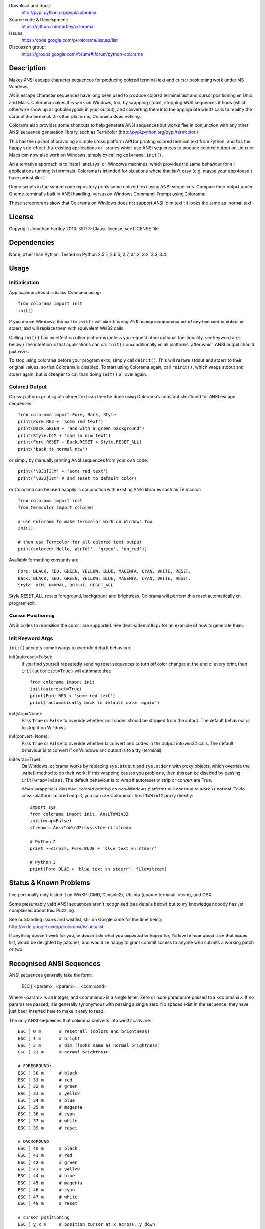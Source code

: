 .. image:: https://travis-ci.org/tartley/colorama.svg?branch=double-indent
    :target: https://travis-ci.org/tartley/colorama

Download and docs:
    http://pypi.python.org/pypi/colorama
Source code & Development:
    https://github.com/tartley/colorama
Issues:
    https://code.google.com/p/colorama/issues/list
Discussion group:
     https://groups.google.com/forum/#!forum/python-colorama

Description
===========

Makes ANSI escape character sequences for producing colored terminal text and
cursor positioning work under MS Windows.

ANSI escape character sequences have long been used to produce colored terminal
text and cursor positioning on Unix and Macs. Colorama makes this work on
Windows, too, by wrapping stdout, stripping ANSI sequences it finds (which
otherwise show up as gobbledygook in your output), and converting them into the
appropriate win32 calls to modify the state of the terminal. On other platforms,
Colorama does nothing.

Colorama also provides some shortcuts to help generate ANSI sequences
but works fine in conjunction with any other ANSI sequence generation library,
such as Termcolor (http://pypi.python.org/pypi/termcolor.)

This has the upshot of providing a simple cross-platform API for printing
colored terminal text from Python, and has the happy side-effect that existing
applications or libraries which use ANSI sequences to produce colored output on
Linux or Macs can now also work on Windows, simply by calling
``colorama.init()``.

An alternative approach is to install 'ansi.sys' on Windows machines, which
provides the same behaviour for all applications running in terminals. Colorama
is intended for situations where that isn't easy (e.g. maybe your app doesn't
have an installer.)

Demo scripts in the source code repository prints some colored text using
ANSI sequences. Compare their output under Gnome-terminal's built in ANSI
handling, versus on Windows Command-Prompt using Colorama:

.. image:: https://github.com/tartley/colorama/raw/master/screenshots/ubuntu-demo.png
    :width: 661
    :height: 357
    :alt: ANSI sequences on Ubuntu under gnome-terminal.

.. image:: https://github.com/tartley/colorama/raw/master/screenshots/windows-demo.png
    :width: 668
    :height: 325
    :alt: Same ANSI sequences on Windows, using Colorama.

These screengrabs show that Colorama on Windows does not support ANSI 'dim
text': it looks the same as 'normal text'.


License
=======

Copyright Jonathan Hartley 2013. BSD 3-Clause license, see LICENSE file.


Dependencies
============

None, other than Python. Tested on Python 2.5.5, 2.6.5, 2.7, 3.1.2, 3.2, 3.3, 3.4.

Usage
=====

Initialisation
--------------

Applications should initialise Colorama using::

    from colorama import init
    init()

If you are on Windows, the call to ``init()`` will start filtering ANSI escape
sequences out of any text sent to stdout or stderr, and will replace them with
equivalent Win32 calls.

Calling ``init()`` has no effect on other platforms (unless you request other
optional functionality, see keyword args below.) The intention is that
applications can call ``init()`` unconditionally on all platforms, after which
ANSI output should just work.

To stop using colorama before your program exits, simply call ``deinit()``.
This will restore stdout and stderr to their original values, so that Colorama
is disabled. To start using Colorama again, call ``reinit()``, which wraps
stdout and stderr again, but is cheaper to call than doing ``init()`` all over
again.


Colored Output
--------------

Cross-platform printing of colored text can then be done using Colorama's
constant shorthand for ANSI escape sequences::

    from colorama import Fore, Back, Style
    print(Fore.RED + 'some red text')
    print(Back.GREEN + 'and with a green background')
    print(Style.DIM + 'and in dim text')
    print(Fore.RESET + Back.RESET + Style.RESET_ALL)
    print('back to normal now')

or simply by manually printing ANSI sequences from your own code::

    print('\033[31m' + 'some red text')
    print('\033[30m' # and reset to default color)

or Colorama can be used happily in conjunction with existing ANSI libraries
such as Termcolor::

    from colorama import init
    from termcolor import colored

    # use Colorama to make Termcolor work on Windows too
    init()

    # then use Termcolor for all colored text output
    print(colored('Hello, World!', 'green', 'on_red'))

Available formatting constants are::

    Fore: BLACK, RED, GREEN, YELLOW, BLUE, MAGENTA, CYAN, WHITE, RESET.
    Back: BLACK, RED, GREEN, YELLOW, BLUE, MAGENTA, CYAN, WHITE, RESET.
    Style: DIM, NORMAL, BRIGHT, RESET_ALL

Style.RESET_ALL resets foreground, background and brightness. Colorama will
perform this reset automatically on program exit.


Cursor Positioning
------------------

ANSI codes to reposition the cursor are supported. See demos/demo06.py for
an example of how to generate them.


Init Keyword Args
-----------------

``init()`` accepts some kwargs to override default behaviour.

init(autoreset=False):
    If you find yourself repeatedly sending reset sequences to turn off color
    changes at the end of every print, then ``init(autoreset=True)`` will
    automate that::

        from colorama import init
        init(autoreset=True)
        print(Fore.RED + 'some red text')
        print('automatically back to default color again')

init(strip=None):
    Pass ``True`` or ``False`` to override whether ansi codes should be
    stripped from the output. The default behaviour is to strip if on Windows.

init(convert=None):
    Pass ``True`` or ``False`` to override whether to convert ansi codes in the
    output into win32 calls. The default behaviour is to convert if on Windows
    and output is to a tty (terminal).

init(wrap=True):
    On Windows, colorama works by replacing ``sys.stdout`` and ``sys.stderr``
    with proxy objects, which override the .write() method to do their work. If
    this wrapping causes you problems, then this can be disabled by passing
    ``init(wrap=False)``. The default behaviour is to wrap if autoreset or
    strip or convert are True.

    When wrapping is disabled, colored printing on non-Windows platforms will
    continue to work as normal. To do cross-platform colored output, you can
    use Colorama's ``AnsiToWin32`` proxy directly::

        import sys
        from colorama import init, AnsiToWin32
        init(wrap=False)
        stream = AnsiToWin32(sys.stderr).stream

        # Python 2
        print >>stream, Fore.BLUE + 'blue text on stderr'

        # Python 3
        print(Fore.BLUE + 'blue text on stderr', file=stream)


Status & Known Problems
=======================

I've personally only tested it on WinXP (CMD, Console2), Ubuntu
(gnome-terminal, xterm), and OSX.

Some presumably valid ANSI sequences aren't recognised (see details below)
but to my knowledge nobody has yet complained about this. Puzzling.

See outstanding issues and wishlist, still on Google code for the time being:
http://code.google.com/p/colorama/issues/list

If anything doesn't work for you, or doesn't do what you expected or hoped for,
I'd love to hear about it on that issues list, would be delighted by patches,
and would be happy to grant commit access to anyone who submits a working patch
or two.


Recognised ANSI Sequences
=========================

ANSI sequences generally take the form:

    ESC [ <param> ; <param> ... <command>

Where <param> is an integer, and <command> is a single letter. Zero or more
params are passed to a <command>. If no params are passed, it is generally
synonymous with passing a single zero. No spaces exist in the sequence, they
have just been inserted here to make it easy to read.

The only ANSI sequences that colorama converts into win32 calls are::

    ESC [ 0 m       # reset all (colors and brightness)
    ESC [ 1 m       # bright
    ESC [ 2 m       # dim (looks same as normal brightness)
    ESC [ 22 m      # normal brightness

    # FOREGROUND:
    ESC [ 30 m      # black
    ESC [ 31 m      # red
    ESC [ 32 m      # green
    ESC [ 33 m      # yellow
    ESC [ 34 m      # blue
    ESC [ 35 m      # magenta
    ESC [ 36 m      # cyan
    ESC [ 37 m      # white
    ESC [ 39 m      # reset

    # BACKGROUND
    ESC [ 40 m      # black
    ESC [ 41 m      # red
    ESC [ 42 m      # green
    ESC [ 43 m      # yellow
    ESC [ 44 m      # blue
    ESC [ 45 m      # magenta
    ESC [ 46 m      # cyan
    ESC [ 47 m      # white
    ESC [ 49 m      # reset

    # cursor positioning
    ESC [ y;x H     # position cursor at x across, y down

    # clear the screen
    ESC [ mode J    # clear the screen. Only mode 2 (clear entire screen)
                    # is supported. It should be easy to add other modes,
                    # let me know if that would be useful.

Multiple numeric params to the 'm' command can be combined into a single
sequence, eg::

    ESC [ 36 ; 45 ; 1 m     # bright cyan text on magenta background

All other ANSI sequences of the form ``ESC [ <param> ; <param> ... <command>``
are silently stripped from the output on Windows.

Any other form of ANSI sequence, such as single-character codes or alternative
initial characters, are not recognised nor stripped. It would be cool to add
them though. Let me know if it would be useful for you, via the issues on
google code.


Development
===========

Help and fixes welcome! Ask Jonathan for commit rights, you'll get them.

Running tests requires:

- Michael Foord's 'mock' module to be installed.
- Tests are written using the 2010 era updates to 'unittest', and require to
  be run either using Python2.7 or greater, or else to have Michael Foord's
  'unittest2' module installed.

To run tests::

   python -m unittest discover -p *_test.py 

This, like a few other handy commands, is captured in a Makefile.

If using nose to run the tests, pass the -s flag required because 'nosetests'
otherwise applies a proxy of its own to stdout, which confuses the unit tests.


Contact
=======

Created by Jonathan Hartley, tartley@tartley.com


Thanks
======
| Marc Schlaich (schlamar) for a setup.py fix for Python2.5.
| Marc Abramowitz, for reporting and fixing a crash on exit with closed stdout.
|   and for providing a solution to issue #7's setuptools/distutils debate.
| User 'eryksun', for guidance on correctly instantiating ctypes.windll.
| Matthew McCormick for politely pointing out a longstanding crash on non-Win.
| Ben Hoyt, for a magnificent fix under 64-bit Windows.
| Jesse@EmptySquare for submitting a fix for examples in the README.
| User 'jamessp', an observant documentation fix for cursor positioning.
| User 'vaal1239', Dave Mckee & Lackner Kristof for a tiny but much-needed Win7 fix.
| Julien Stuyck, for wisely suggesting Python3 compatible updates to README.
| Daniel Griffith for multiple fabulous patches.
| Oscar Lesta for valuable fix to stop ANSI chars being sent to non-tty output.
| Roger Binns, for many suggestions, valuable feedback, & bug reports.
| Tim Golden for thought and much appreciated feedback on the initial idea.



